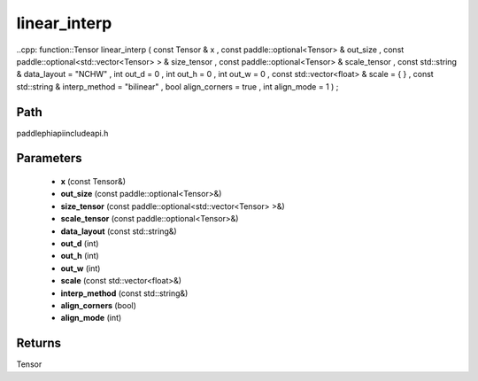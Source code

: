 .. _en_api_paddle_experimental_linear_interp:

linear_interp
-------------------------------

..cpp: function::Tensor linear_interp ( const Tensor & x , const paddle::optional<Tensor> & out_size , const paddle::optional<std::vector<Tensor> > & size_tensor , const paddle::optional<Tensor> & scale_tensor , const std::string & data_layout = "NCHW" , int out_d = 0 , int out_h = 0 , int out_w = 0 , const std::vector<float> & scale = { } , const std::string & interp_method = "bilinear" , bool align_corners = true , int align_mode = 1 ) ;


Path
:::::::::::::::::::::
paddle\phi\api\include\api.h

Parameters
:::::::::::::::::::::
	- **x** (const Tensor&)
	- **out_size** (const paddle::optional<Tensor>&)
	- **size_tensor** (const paddle::optional<std::vector<Tensor> >&)
	- **scale_tensor** (const paddle::optional<Tensor>&)
	- **data_layout** (const std::string&)
	- **out_d** (int)
	- **out_h** (int)
	- **out_w** (int)
	- **scale** (const std::vector<float>&)
	- **interp_method** (const std::string&)
	- **align_corners** (bool)
	- **align_mode** (int)

Returns
:::::::::::::::::::::
Tensor
